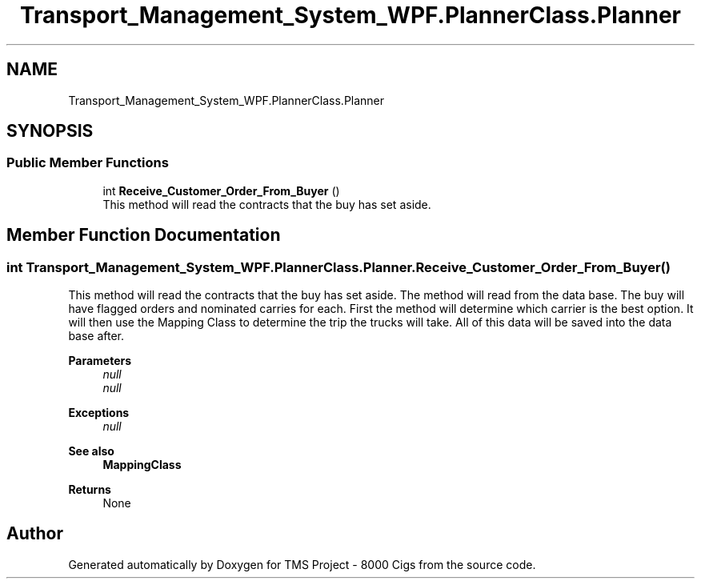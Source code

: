 .TH "Transport_Management_System_WPF.PlannerClass.Planner" 3 "Fri Nov 22 2019" "Version 3.0" "TMS Project - 8000 Cigs" \" -*- nroff -*-
.ad l
.nh
.SH NAME
Transport_Management_System_WPF.PlannerClass.Planner
.SH SYNOPSIS
.br
.PP
.SS "Public Member Functions"

.in +1c
.ti -1c
.RI "int \fBReceive_Customer_Order_From_Buyer\fP ()"
.br
.RI "This method will read the contracts that the buy has set aside\&. "
.in -1c
.SH "Member Function Documentation"
.PP 
.SS "int Transport_Management_System_WPF\&.PlannerClass\&.Planner\&.Receive_Customer_Order_From_Buyer ()"

.PP
This method will read the contracts that the buy has set aside\&. The method will read from the data base\&. The buy will have flagged orders and nominated carries for each\&. First the method will determine which carrier is the best option\&. It will then use the Mapping Class to determine the trip the trucks will take\&. All of this data will be saved into the data base after\&.
.PP
\fBParameters\fP
.RS 4
\fInull\fP 
.br
\fInull\fP 
.RE
.PP
\fBExceptions\fP
.RS 4
\fInull\fP 
.RE
.PP
\fBSee also\fP
.RS 4
\fBMappingClass\fP 
.RE
.PP
\fBReturns\fP
.RS 4
None
.RE
.PP
.PP
 

.SH "Author"
.PP 
Generated automatically by Doxygen for TMS Project - 8000 Cigs from the source code\&.

